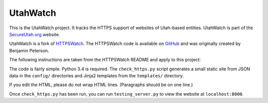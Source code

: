UtahWatch
==========

This is the UtahWatch project. It tracks the HTTPS support of websites of Utah-based entities. UtahWatch is part of the `SecureUtah.org`_ website.

UtahWatch is a fork of `HTTPSWatch`_. The HTTPSWatch code is available on `GitHub`_ and was originally created by Benjamin Peterson.


The following instructions are taken from the HTTPSWatch README and apply to this project:

The code is fairly simple. Python 3.4 is required. The ``check_https.py`` script
generates a small static site from JSON data in the ``config/`` directories and
Jinja2 templates from the ``templates/`` directory.

If you edit the HTML, please do not wrap HTML lines. (Paragraphs should be on
one line.)

Once ``check_https.py`` has been run, you can run ``testing_server.py`` to view
the website at ``localhost:8000``.


.. _SecureUtah.org: https://secureutah.org
.. _HTTPSWatch: https://httpswatch.com
.. _GitHub: https://github.com/gutworth/httpswatch

